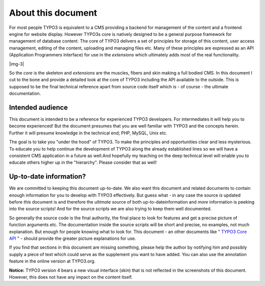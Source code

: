 ﻿.. include:: Images.txt

.. ==================================================
.. FOR YOUR INFORMATION
.. --------------------------------------------------
.. -*- coding: utf-8 -*- with BOM.

.. ==================================================
.. DEFINE SOME TEXTROLES
.. --------------------------------------------------
.. role::   underline
.. role::   typoscript(code)
.. role::   ts(typoscript)
   :class:  typoscript
.. role::   php(code)


About this document
^^^^^^^^^^^^^^^^^^^

For most people TYPO3 is equivalent to a CMS providing a backend for
management of the content and a frontend engine for website display.
However TYPO3s core is natively designed to be a general purpose
framework for management of database content. The core of TYPO3
delivers a set of principles for storage of this content, user access
management, editing of the content, uploading and managing files etc.
Many of these principles are expressed as an API (Application
Programmers Interface) for use in the  *extensions* which ultimately
adds most of the real functionality.

|img-3|

So the  *core* is the skeleton and  *extensions* are the muscles,
fibers and skin making a full bodied CMS. In this document I cut to
the bone and provide a detailed look at the core of TYPO3 including
the API available to the outside. This is supposed to be the final
technical reference apart from source code itself which is - of course
- the ultimate documentation.


Intended audience
"""""""""""""""""

This document is intended to be a reference for experienced TYPO3
developers. For intermediates it will help you to become experienced!
But the document presumes that you are well familiar with TYPO3 and
the concepts herein. Further it will presume knowledge in the
technical end; PHP, MySQL, Unix etc.

The goal is to take you "under the hood" of TYPO3. To make the
principles and opportunities clear and less mysterious. To educate you
to help continue the development of TYPO3 along the already
established lines so we will have a consistent CMS application in a
future as well.And hopefully my teaching on the deep technical level
will enable you to educate others higher up in the "hierarchy". Please
consider that as well!


Up-to-date information?
"""""""""""""""""""""""

We are committed to keeping this document up-to-date. We also want
this document and related documents to contain enough information for
you to develop with TYPO3 effectively. But guess what - in any case
the source  *is* updated before  *this* document is and therefore the
*ultimate* source of both up-to-dateinformation and  *more*
information is peeking into the source scripts! And for the source
scripts we are also trying to keep them well documented.

So generally the source code is the final authority, the final place
to look for features and get a precise picture of function arguments
etc. The documentation inside the source scripts will be short and
precise, no examples, not much explanation. But enough for people
knowing what to look for. This document - an other documents like "
`TYPO3 Core API <../Sites/typo3/doc_core_api/doc/manual.sxw>`_ " -
should provide the greater picture explanations for use.

If you find that sections in this document are missing something,
please help the author by notifying him and possibly supply a piece of
text which could serve as the supplement you want to have added. You
can also use the annotation feature in the online version at
TYPO3.org.

**Notice:** TYPO3 version 4 bears a new visual interface (skin) that
is not reflected in the screenshots of this document. However, this
does not have any impact on the content itself.

